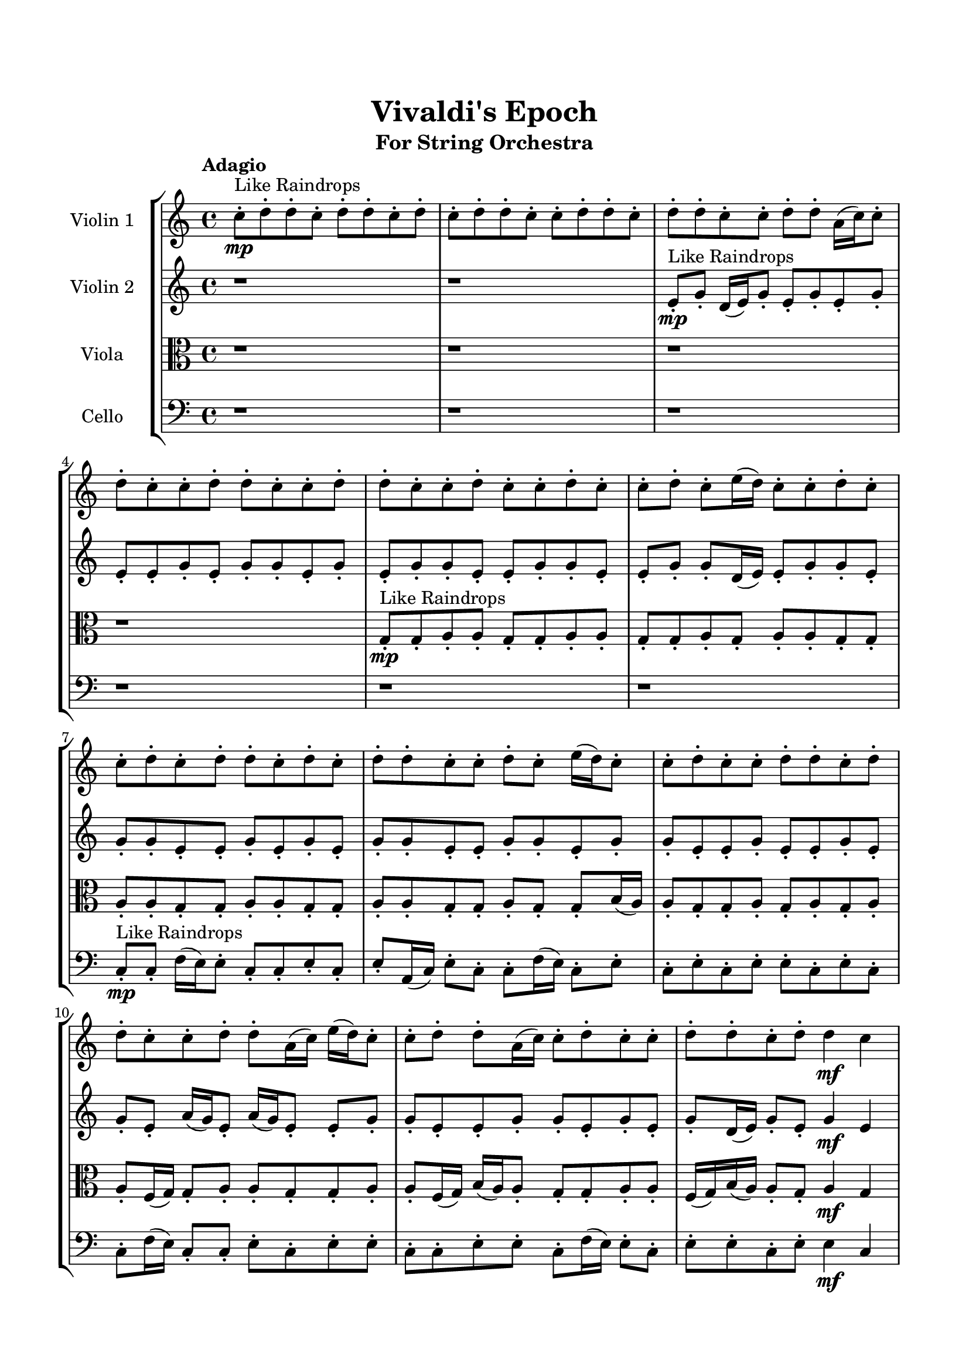 \header{
	tagline = "" 
	title = "Vivaldi's Epoch"
	subtitle="For String Orchestra"
}

\paper{
  indent = 2\cm
  left-margin = 1.5\cm
  right-margin = 1.5\cm
  top-margin = 2\cm
  bottom-margin = 1.5\cm
  ragged-last-bottom = ##t
}

\score{
 \new  StaffGroup  <<
\new Staff \with {
    instrumentName = #"
Violin 1
"
	midiInstrument = "Violin"
  }
\absolute {

\tempo "Adagio" c''8-.\mp ^"Like Raindrops"  d''8-. d''8-. c''8-. d''8-. d''8-. c''8-. d''8-. c''8-. d''8-. d''8-. c''8-. c''8-. d''8-. d''8-. c''8-. d''8-. d''8-. c''8-. c''8-. d''8-. d''8-. a'16( c''16) c''8-. d''8-. c''8-. c''8-. d''8-. d''8-. c''8-. c''8-. d''8-. d''8-. c''8-. c''8-. d''8-. c''8-. c''8-. d''8-. c''8-. c''8-. d''8-. c''8-. e''16( d''16) c''8-. c''8-. d''8-. c''8-. c''8-. d''8-. c''8-. d''8-. d''8-. c''8-. d''8-. c''8-. d''8-. d''8-. c''8-. c''8-. d''8-. c''8-. e''16( d''16) c''8-. c''8-. d''8-. c''8-. c''8-. d''8-. d''8-. c''8-. d''8-. d''8-. c''8-. c''8-. d''8-. d''8-. a'16( c''16) e''16( d''16) c''8-. c''8-. d''8-. d''8-. a'16( c''16) c''8-. d''8-. c''8-. c''8-. d''8-. d''8-. c''8-. d''8-. d''4\mf c''4 d''8-.\mp c''8-. d''8-. d''8-. c''8-. d''8-. a'16( c''16) d''8-. c''8-. c''8-. d''8-. d''8-. a'16( c''16) c''8-. d''8-. c''8-. c''8-. d''8-. c''8-. d''8-. c''8-. c''8-. d''8-. c''8-. d''8-. c''8-. c''8-. d''8-. d''8-. a'16( c''16) d''8-. d''8-. a'16( c''16) c''8-. d''8-. d''8-. c''8-. d''8-. c''8-. e''16( d''16) d''8-. c''8-. c''8-. d''8-. c''8-. d''8-. d''8-. c''8-. e''16( d''16) c''8-. d''8-. a'16( c''16) e''16( d''16) c''8-. d''8-. c''8-. c''8-. d''8-. c''8-. c''8-. d''8-. d''8-. c''8-. d''8-. c''8-. e''16( d''16) c''8-. e''16( d''16) c''8-. d''8-. c''8-. c''8-. d''4\mf e''4 d''8-.\mp c''8-. c''8-. d''8-. d''8-. c''8-. c''8-. e''16( d''16) d''8-. c''8-. c''8-. e''16( d''16) a'16( c''16) c''8-. e''16( d''16) d''8-. c''8-. d''8-. d''8-. a'16( c''16) c''2\f\< d''2 c''16 a'16 d''16 e''16 d''8-.\sp d''8-. a'16( c''16) c''8-. d''8-. d''8-. c''8-. d''8-. c''8-. d''8-. c''8-. c''8-. e''16( d''16) d''8-. c''8-. c''8-. d''8-. c''8-. c''8-. d''8-. a'16( c''16) d''8-. d''8-. a'16( c''16) e''16( d''16) d''8-. c''8-. c''8-. d''8-. d''8-. a'16( c''16) d''8-. c''8-. e''16( d''16) a'16( c''16) d''8-. d''8-. c''8-. d''8-. d''8-. a'16( c''16) d''8-. a'16( c''16) e''16( d''16) a'16( c''16) e''16( d''16) d''8-. a'16( c''16) c''8-. e''16( d''16) d''8-. c''8-. c''8-. e''16( d''16) d''8-. c''8-. d''8-. a'16( c''16) c''8-. e''16( d''16) d''8-. a'16( c''16) e''16( d''16) d''8-. a'16( c''16) d''8-. d''8-. c''8-. c''8-. e''16( d''16) c''4 r4 r2 \bar"||" \tempo "Lento" \time 2/2  a'2 ^"Like Breathing" \p \< ~ ~ a'2 \> e''2 \< ~ ~ e''2 \> c''2 \< ~ ~ c''2 \> e''2 \< ~ ~ e''2 \> d''2 \< ~ ~ d''2 \> d''2 \< ~ ~ d''2 \> a'2 \< ~ ~ a'2 \> e''2 \< ~ ~ e''2 \> c''2 \< ~ ~ c''2 \> e''2 \< ~ ~ e''2 \> d''2 \< ~ ~ d''2 \> d''2 \< ~ ~ d''2 \> a'2 \< ~ ~ a'2 \> e''2 \< ~ ~ e''2 \> c''2 \< ~ ~ c''2 \> e''2 \< ~ ~ e''2 \> d''2 \< ~ ~ d''2 \> d''2 \< ~ ~ d''2 \> a'2 \< ~ ~ a'2 \> e''2 \< ~ ~ e''2 \> c''2 \< ~ ~ c''2 \> e''2 \< ~ ~ e''2 \> d''2 \< ~ ~ d''2 \> d''2 \< ~ ~ d''2 \> a'16 ^"solo" \mf \< ( c''16 c''8 d''8 c''8 a'4 ) \> r4 e''16 \< ( d''16 c''8 c''8 d''8 e''4 ) \> r4 c''8 \< ( d''8 d''8 c''8 c''4 ) \> r4 e''16 \< ( d''16 c''8 c''8 d''8 e''4 ) \> r4 d''8 \< ( d''8 c''8 d''8 d''4 ) \> r4 d''8 \< ( d''8 c''8 d''8 d''4 ) \> r4  \!   \bar"||"  \tempo "Allegro" a'16 c''16 c''8 d''8 c''8 a'16 c''16 c''8 d''8 c''8 a'4 r4 r2 e''16 d''16 d''8 c''8 c''8 d''8 c''8 d''8 c''8 e''16 d''16 d''8 c''8 c''8 d''8 c''8 d''8 c''8 a'4 r4 a'4 r4 e''16 d''16 d''8 c''8 c''8 d''8 c''8 d''8 c''8 e''16 d''16 c''8 c''8 d''8 e''16 d''16 c''8 c''8 d''8 e''16 d''16 c''8 c''8 d''8 c''8 c''8 d''8 c''8 d''8 d''8 c''8 d''8 c''8 d''8 d''8 c''8 c''8 d''8 c''8 e''16 d''16 c''8 c''8 d''8 c''8 c''8 d''8 d''8 c''8 d''8 d''8 c''8 c''8 e''16 d''16 c''8 c''8 d''8 c''8 c''8 d''8 c''8 a'16 c''16 c''8 d''8 c''8 a'16 c''16 c''8 d''8 c''8 a'4 r4 r2 e''16 d''16 d''8 c''8 c''8 d''8 c''8 d''8 c''8 c''8 d''8 d''8 c''8 e''4 r4 e''4 r4 e''4 r4 c''8 d''8 d''8 c''8 e''4 r4 e''4 r4 e''4 r4 c''8 d''8 d''8 c''8 e''4 r4 e''4 r4 e''4 r4 a'16 c''16 c''8 d''8 c''8 a'16 c''16 c''8 d''8 c''8 a'4 r4 e''16 d''16 d''8 c''8 c''8 e''16 d''16 c''8 c''8 d''8 e''4 r4 e''16 d''16 c''8 c''8 d''8 e''4 r4 d''8 d''8 c''8 d''8 d''8 c''8 d''8 c''8 d''8 d''8 c''8 d''8 d''8 c''8 d''8 c''8 d''4 r4 r2 r1 r1 d''8 d''8 c''8 d''8 d''8 c''8 d''8 c''8 a'16 c''16 c''8 d''8 c''8 a'16 c''16 c''8 d''8 c''8 e''16 d''16 d''8 e''16 d''16 d''8 e''16 d''16 d''8 e''16 d''16 d''8 d''4 r4 r2 r1 c''4 
	
	\bar "|."
}
\new Staff \with {
    instrumentName = #"
Violin 2
"
	midiInstrument = "Violin"
  }
\absolute {
\tempo "Adagio" r1 r1 e'8-.\mp ^"Like Raindrops"  g'8-. d'16( e'16) g'8-. e'8-. g'8-. e'8-. g'8-. e'8-. e'8-. g'8-. e'8-. g'8-. g'8-. e'8-. g'8-. e'8-. g'8-. g'8-. e'8-. e'8-. g'8-. g'8-. e'8-. e'8-. g'8-. g'8-. d'16( e'16) e'8-. g'8-. g'8-. e'8-. g'8-. g'8-. e'8-. e'8-. g'8-. e'8-. g'8-. e'8-. g'8-. g'8-. e'8-. e'8-. g'8-. g'8-. e'8-. g'8-. g'8-. e'8-. e'8-. g'8-. e'8-. e'8-. g'8-. e'8-. g'8-. e'8-. a'16( g'16) e'8-. a'16( g'16) e'8-. e'8-. g'8-. g'8-. e'8-. e'8-. g'8-. g'8-. e'8-. g'8-. e'8-. g'8-. d'16( e'16) g'8-. e'8-. g'4\mf e'4 g'8-.\mp e'8-. g'8-. g'8-. d'16( e'16) e'8-. g'8-. e'8-. g'8-. g'8-. e'8-. a'16( g'16) e'8-. g'8-. g'8-. e'8-. g'8-. g'8-. d'16( e'16) g'8-. g'8-. e'8-. g'8-. g'8-. d'16( e'16) e'8-. g'8-. d'16( e'16) e'8-. g'8-. e'8-. g'8-. g'8-. e'8-. e'8-. g'8-. g'8-. e'8-. a'16( g'16) g'8-. e'8-. a'16( g'16) e'8-. g'8-. e'8-. e'8-. g'8-. e'8-. e'8-. g'8-. g'8-. d'16( e'16) g'8-. g'8-. e'8-. g'8-. d'16( e'16) e'8-. a'16( g'16) g'8-. e'8-. g'8-. g'8-. d'16( e'16) a'16( g'16) d'16( e'16) g'8-. e'8-. g'8-. g'8-. d'16( e'16) e'8-. g'4\mf a'4 a'16(\mp g'16) g'8-. e'8-. e'8-. g'8-. g'8-. e'8-. g'8-. g'8-. e'8-. g'8-. g'8-. d'16( e'16) a'16( g'16) d'16( e'16) a'16( g'16) g'8-. e'8-. g'8-. e'8-. e'2\f\< g'2 e'16 d'16 g'16 a'16 e'8-.\sp g'8-. e'8-. e'8-. g'8-. d'16( e'16) e'8-. a'16( g'16) d'16( e'16) e'8-. g'8-. g'8-. e'8-. g'8-. e'8-. e'8-. a'16( g'16) g'8-. e'8-. e'8-. g'8-. d'16( e'16) g'8-. d'16( e'16) g'8-. g'8-. e'8-. e'8-. g'8-. d'16( e'16) e'8-. a'16( g'16) g'8-. e'8-. g'8-. g'8-. d'16( e'16) e'8-. a'16( g'16) d'16( e'16) a'16( g'16) d'16( e'16) a'16( g'16) d'16( e'16) a'16( g'16) e'8-. a'16( g'16) e'8-. a'16( g'16) d'16( e'16) a'16( g'16) g'8-. d'16( e'16) e'8-. g'8-. d'16( e'16) g'8-. g'8-. d'16( e'16) e'8-. a'16( g'16) d'16( e'16) e'8-. a'16( g'16) g'8-. e'8-. e'8-. a'16( g'16) e'8-. a'16( g'16) e'4 r4 r2 \bar"||" \tempo "Lento" \time 2/2  g'2 ^"Like Breathing" \p \< ~ ~ g'2 \> d'2 \< ~ ~ d'2 \> a'2 \< ~ ~ a'2 \> d'2 \< ~ ~ d'2 \> e'2 \< ~ ~ e'2 \> g'2 \< ~ ~ g'2 \> g'2 \< ~ ~ g'2 \> d'2 \< ~ ~ d'2 \> a'2 \< ~ ~ a'2 \> d'2 \< ~ ~ d'2 \> e'2 \< ~ ~ e'2 \> g'2 \< ~ ~ g'2 \> g'2 \< ~ ~ g'2 \> d'2 \< ~ ~ d'2 \> a'2 \< ~ ~ a'2 \> d'2 \< ~ ~ d'2 \> e'2 \< ~ ~ e'2 \> g'2 \< ~ ~ g'2 \> g'8 ^"solo" \mf \< ( d'16 e'16 g'8 e'8 g'4 ) \> r4 d'16 \< ( e'16 g'8 e'8 g'8 d'4 ) \> r4 a'16 \< ( g'16 e'8 a'16 g'16 e'8 a'4 ) \> r4 d'16 \< ( e'16 g'8 e'8 g'8 d'4 ) \> r4 e'8 \< ( g'8 d'16 e'16 g'8 e'4 ) \> r4 g'8 \< ( d'16 e'16 g'8 e'8 g'4 ) \> r4 g'8 ^"accompanying" \p \< ( d'16 e'16 g'8 e'8 g'4 ) \> r4 d'16 \< ( e'16 g'8 e'8 g'8 d'4 ) \> r4 a'16 \< ( g'16 e'8 a'16 g'16 e'8 a'4 ) \> r4 d'16 \< ( e'16 g'8 e'8 g'8 d'4 ) \> r4 e'8 \< ( g'8 d'16 e'16 g'8 e'4 ) \> r4 g'8 \< ( d'16 e'16 g'8 e'8 g'4 ) \> r4  \!   \bar"||"  \tempo "Allegro" g'8 d'16 e'16 g'8 e'8 g'8 d'16 e'16 g'8 e'8 g'4 r4 r2 a'16 g'16 g'8 e'8 e'8 g'8 e'8 g'8 e'8 a'16 g'16 g'8 e'8 e'8 g'8 e'8 g'8 e'8 g'4 r4 g'4 r4 a'16 g'16 g'8 e'8 e'8 g'8 e'8 g'8 e'8 d'16 e'16 g'8 e'8 g'8 d'16 e'16 g'8 e'8 g'8 d'8 d'8 d'8 d'8 d'8 d'8 d'8 d'8 d'8 d'8 d'8 d'8 d'8 d'8 d'8 d'8 d'8 d'8 d'8 d'8 d'8 d'8 d'8 d'8 d'8 d'8 d'8 d'8 d'8 d'8 d'8 d'8 d'16 e'16 g'8 e'8 g'8 e'8 g'8 e'8 e'8 g'8 d'16 e'16 g'8 e'8 g'8 d'16 e'16 g'8 e'8 g'4 r4 r2 a'16 g'16 g'8 e'8 e'8 g'8 e'8 g'8 e'8 a'16 g'16 e'8 a'16 g'16 e'8 a'16 g'16 e'8 a'16 g'16 e'8 e'8 g'8 g'8 e'8 e'8 g'8 g'8 e'8 g'8 e'8 g'8 d'16 e'16 g'8 e'8 g'4 e'4 g'8 e'8 g'8 g'8 d'16 e'16 e'8 g'8 e'8 g'8 g'8 e'8 a'16 g'16 e'8 g'8 a'16 g'16 e'8 a'16 g'16 e'8 a'16 g'16 e'8 a'16 g'16 e'8 g'8 d'16 e'16 g'8 e'8 g'8 d'16 e'16 g'8 e'8 g'4 r4 a'16 g'16 g'8 e'8 e'8 d'16 e'16 g'8 e'8 g'8 d'4 r4 d'16 e'16 g'8 e'8 g'8 d'4 r4 e'8 g'8 d'16 e'16 g'8 e'4 r4 e'8 g'8 d'16 e'16 g'8 e'4 r4 g'8 d'16 e'16 g'8 e'8 g'8 e'8 g'8 e'8 e'8 g'8 e'8 g'8 g'8 e'8 g'8 e'8 g'8 g'8 e'8 e'8 g'8 g'8 e'8 e'8 g'8 g'8 d'16 e'16 e'8 g'8 g'8 e'8 g'8 g'8 d'16 e'16 g'8 e'8 g'8 d'16 e'16 g'8 e'8 a'16 g'16 g'8 a'16 g'16 g'8 a'16 g'16 g'8 a'16 g'16 g'8 g'4 r4 r2 r1 e'4 

}

\new Staff \with {
    instrumentName = #"
Viola
"
	midiInstrument = "Viola"
  }
\absolute {
	\clef alto
\tempo "Adagio" r1 r1 r1 r1 g8-.\mp ^"Like Raindrops"  g8-. a8-. a8-. g8-. g8-. a8-. a8-. g8-. g8-. a8-. g8-. a8-. a8-. g8-. g8-. a8-. a8-. g8-. g8-. a8-. a8-. g8-. g8-. a8-. a8-. g8-. g8-. a8-. g8-. g8-. b16( a16) a8-. g8-. g8-. a8-. g8-. a8-. g8-. a8-. a8-. f16( g16) g8-. a8-. a8-. g8-. g8-. a8-. a8-. f16( g16) b16( a16) a8-. g8-. g8-. a8-. a8-. f16( g16) b16( a16) a8-. g8-. a4\mf g4 a8-.\mp g8-. a8-. g8-. g8-. a8-. a8-. g8-. b16( a16) a8-. f16( g16) a8-. a8-. g8-. a8-. a8-. g8-. a8-. a8-. g8-. b16( a16) g8-. g8-. a8-. g8-. g8-. b16( a16) g8-. g8-. a8-. a8-. g8-. a8-. g8-. g8-. a8-. a8-. g8-. a8-. a8-. g8-. g8-. b16( a16) a8-. g8-. a8-. a8-. g8-. g8-. a8-. a8-. g8-. a8-. a8-. g8-. a8-. g8-. b16( a16) f16( g16) g8-. a8-. f16( g16) b16( a16) a8-. f16( g16) a8-. g8-. g8-. a8-. a8-. g8-. g8-. a4\mf b4 a8-.\mp g8-. a8-. a8-. g8-. b16( a16) a8-. g8-. a8-. f16( g16) b16( a16) a8-. g8-. a8-. a8-. f16( g16) g8-. b16( a16) a8-. g8-. g2\f\< a2 g16 f16 a16 b16 g8-.\sp a8-. a8-. f16( g16) a8-. a8-. g8-. g8-. a8-. g8-. b16( a16) a8-. g8-. b16( a16) f16( g16) b16( a16) g8-. g8-. a8-. a8-. g8-. g8-. a8-. f16( g16) b16( a16) g8-. g8-. a8-. f16( g16) a8-. g8-. g8-. a8-. a8-. f16( g16) g8-. a8-. f16( g16) b16( a16) a8-. g8-. g8-. a8-. a8-. g8-. b16( a16) a8-. g8-. b16( a16) a8-. g8-. g8-. b16( a16) f16( g16) b16( a16) g8-. g8-. a8-. a8-. f16( g16) b16( a16) g8-. g8-. a8-. g8-. g8-. a8-. f16( g16) g8-. b16( a16) g4 r4 r2 \bar"||" \tempo "Lento" \time 2/2  b2 ^"Like Breathing" \p \< ~ ~ b2 \> b2 \< ~ ~ b2 \> g2 \< ~ ~ g2 \> f2 \< ~ ~ f2 \> f2 \< ~ ~ f2 \> a2 \< ~ ~ a2 \> b2 \< ~ ~ b2 \> b2 \< ~ ~ b2 \> g2 \< ~ ~ g2 \> f2 \< ~ ~ f2 \> f2 \< ~ ~ f2 \> a2 \< ~ ~ a2 \> b16 ^"solo" \mf \< ( a16 a8 g8 g8 b4 ) \> r4 b16 \< ( a16 a8 g8 g8 b4 ) \> r4 g8 \< ( g8 a8 a8 g4 ) \> r4 f16 \< ( g16 g8 a8 a8 f4 ) \> r4 f16 \< ( g16 g8 a8 a8 f4 ) \> r4 a8 \< ( a8 g8 g8 a4 ) \> r4 b16 ^"accompanying" \p \< ( a16 a8 g8 g8 b4 ) \> r4 b16 \< ( a16 a8 g8 g8 b4 ) \> r4 g8 \< ( g8 a8 a8 g4 ) \> r4 f16 \< ( g16 g8 a8 a8 f4 ) \> r4 f16 \< ( g16 g8 a8 a8 f4 ) \> r4 a8 \< ( a8 g8 g8 a4 ) \> r4 b16 \< ( a16 a8 g8 g8 b4 ) \> r4 b16 \< ( a16 a8 g8 g8 b4 ) \> r4 g8 \< ( g8 a8 a8 g4 ) \> r4 f16 \< ( g16 g8 a8 a8 f4 ) \> r4 f16 \< ( g16 g8 a8 a8 f4 ) \> r4 a8 \< ( a8 g8 g8 a4 ) \> r4  \!   \bar"||"  \tempo "Allegro" b16 a16 a8 g8 g8 b16 a16 a8 g8 g8 b16 a16 a8 g8 g8 a8 g8 a8 g8 b16 a16 a8 g8 g8 a8 g8 a8 g8 b16 a16 a8 g8 g8 a8 g8 a8 g8 b16 a16 a8 g8 g8 a8 g8 a8 g8 a8 a8 f16 g16 g8 a8 a8 g8 g8 b16 a16 a8 g8 g8 b16 a16 a8 g8 g8 b4 r4 r2 b4 r4 r2 b4 r4 r2 b4 r4 r2 b16 a16 a8 g8 g8 a8 g8 a8 g8 b16 a16 a8 g8 g8 b16 a16 a8 g8 g8 b16 a16 a8 g8 g8 a8 g8 a8 g8 b16 a16 a8 g8 g8 a8 g8 a8 g8 g8 g8 a8 a8 b4 r4 b4 r4 b4 r4 g8 g8 a8 a8 b4 r4 b4 r4 b4 r4 g8 g8 a8 a8 b4 r4 b4 r4 b4 r4 b16 a16 a8 g8 g8 b16 a16 a8 g8 g8 b16 a16 a8 g8 g8 b16 a16 a8 g8 g8 f16 g16 g8 a8 a8 f4 r4 f16 g16 g8 a8 a8 f4 r4 f16 g16 g8 a8 a8 f4 r4 f16 g16 g8 a8 a8 f4 r4 a4 r4 r2 r1 r1 a8 a8 g8 g8 a8 a8 g8 g8 b16 a16 a8 g8 g8 b16 a16 a8 g8 g8 b16 a16 a8 b16 a16 a8 b16 a16 a8 b16 a16 a8 b16 a16 a8 g8 g8 b16 a16 a8 g8 g8 b16 a16 a8 g8 g8 a8 g8 a8 g8 g4 

}

\new Staff \with {
    instrumentName = #"
Cello
"
	midiInstrument = "Cello"
  }
\absolute {
	\clef bass
\tempo "Adagio" r1 r1 r1 r1 r1 r1 c8-.\mp ^"Like Raindrops"  c8-. f16( e16) e8-. c8-. c8-. e8-. c8-. e8-. a,16( c16) e8-. c8-. c8-. f16( e16) c8-. e8-. c8-. e8-. c8-. e8-. e8-. c8-. e8-. c8-. c8-. f16( e16) c8-. c8-. e8-. c8-. e8-. e8-. c8-. c8-. e8-. e8-. c8-. f16( e16) e8-. c8-. e8-. e8-. c8-. e8-. e4\mf c4 c8-.\mp c8-. e8-. c8-. c8-. e8-. c8-. c8-. e8-. a,16( c16) f16( e16) e8-. c8-. c8-. e8-. e8-. c8-. e8-. c8-. c8-. e8-. e8-. c8-. c8-. f16( e16) e8-. a,16( c16) f16( e16) c8-. c8-. e8-. e8-. c8-. c8-. e8-. e8-. c8-. e8-. c8-. e8-. c8-. c8-. e8-. e8-. a,16( c16) e8-. e8-. c8-. e8-. e8-. c8-. e8-. c8-. e8-. e8-. c8-. f16( e16) e8-. c8-. e8-. c8-. c8-. e8-. e8-. a,16( c16) e8-. e8-. c8-. c8-. e8-. e8-. c8-. e4\mf f4 e8-.\mp e8-. c8-. e8-. e8-. a,16( c16) e8-. e8-. c8-. e8-. a,16( c16) e8-. e8-. c8-. f16( e16) a,16( c16) e8-. c8-. f16( e16) c8-. c2\f\< e2 c16 a,16 e16 f16 c8-.\sp e8-. e8-. a,16( c16) f16( e16) e8-. c8-. f16( e16) e8-. c8-. e8-. a,16( c16) c8-. f16( e16) e8-. c8-. c8-. f16( e16) e8-. c8-. f16( e16) a,16( c16) e8-. e8-. c8-. e8-. e8-. c8-. c8-. e8-. e8-. c8-. f16( e16) c8-. f16( e16) e8-. c8-. c8-. f16( e16) e8-. c8-. f16( e16) e8-. a,16( c16) f16( e16) c8-. c8-. e8-. e8-. c8-. e8-. c8-. f16( e16) e8-. c8-. f16( e16) e8-. c8-. f16( e16) c8-. f16( e16) e8-. a,16( c16) f16( e16) e8-. a,16( c16) f16( e16) e8-. c8-. f16( e16) c4 r4 r2 \bar"||" \tempo "Lento" \time 2/2  f2 ^"Like Breathing" \p \< ~ ~ f2 \> c2 \< ~ ~ c2 \> a,2 \< ~ ~ a,2 \> e2 \< ~ ~ e2 \> f2 \< ~ ~ f2 \> e2 \< ~ ~ e2 \> f16 ^"solo" \mf \< ( e16 e8 c8 c8 f4 ) \> r4 c8 \< ( c8 f16 e16 e8 c4 ) \> r4 a,16 \< ( c16 e8 c8 c8 a,4 ) \> r4 e8 \< ( c8 c8 e8 e4 ) \> r4 f16 \< ( e16 e8 c8 c8 f4 ) \> r4 e8 \< ( c8 c8 e8 e4 ) \> r4 f16 ^"accompanying" \p \< ( e16 e8 c8 c8 f4 ) \> r4 c8 \< ( c8 f16 e16 e8 c4 ) \> r4 a,16 \< ( c16 e8 c8 c8 a,4 ) \> r4 e8 \< ( c8 c8 e8 e4 ) \> r4 f16 \< ( e16 e8 c8 c8 f4 ) \> r4 e8 \< ( c8 c8 e8 e4 ) \> r4 f16 \< ( e16 e8 c8 c8 f4 ) \> r4 c8 \< ( c8 f16 e16 e8 c4 ) \> r4 a,16 \< ( c16 e8 c8 c8 a,4 ) \> r4 e8 \< ( c8 c8 e8 e4 ) \> r4 f16 \< ( e16 e8 c8 c8 f4 ) \> r4 e8 \< ( c8 c8 e8 e4 ) \> r4 f16 \< ( e16 e8 c8 c8 f4 ) \> r4 c8 \< ( c8 f16 e16 e8 c4 ) \> r4 a,16 \< ( c16 e8 c8 c8 a,4 ) \> r4 e8 \< ( c8 c8 e8 e4 ) \> r4 f16 \< ( e16 e8 c8 c8 f4 ) \> r4 e8 \< ( c8 c8 e8 e4 ) \> r4  \!   \bar"||"  \tempo "Allegro" f16 e16 e8 c8 c8 f16 e16 e8 c8 c8 f4 r4 r2 f16 e16 e8 c8 c8 e8 c8 e8 c8 f16 e16 e8 c8 c8 e8 c8 e8 c8 f4 r4 f4 r4 f16 e16 e8 c8 c8 e8 c8 e8 c8 c8 c8 f16 e16 e8 c8 c8 f16 e16 e8 c4 r4 r2 c4 r4 r2 c4 r4 r2 c4 r4 r2 c8 c8 f16 e16 e8 c8 c8 e8 c8 f16 e16 e8 c8 c8 f16 e16 e8 c8 c8 f4 r4 r2 f16 e16 e8 c8 c8 e8 c8 e8 c8 a,16 c16 e8 c8 c8 c4 r4 c4 r4 c4 r4 a,16 c16 e8 c8 c8 c4 r4 c4 r4 c4 r4 a,16 c16 e8 c8 c8 c4 r4 c4 r4 c4 r4 f16 e16 e8 c8 c8 f16 e16 e8 c8 c8 f4 r4 f16 e16 e8 c8 c8 e8 c8 c8 e8 c8 e8 a,16 c16 e8 e8 c8 c8 e8 c8 e8 a,16 c16 e8 f16 e16 e8 c8 c8 f4 r4 f16 e16 e8 c8 c8 f4 r4 e4 r4 r2 r1 r1 e8 c8 c8 e8 c8 e8 a,16 c16 e8 f16 e16 e8 c8 c8 f16 e16 e8 c8 c8 f16 e16 e8 f16 e16 e8 f16 e16 e8 f16 e16 e8 e4 r4 r2 r1 c4 

}

>>
\midi{}
\layout{}
}

